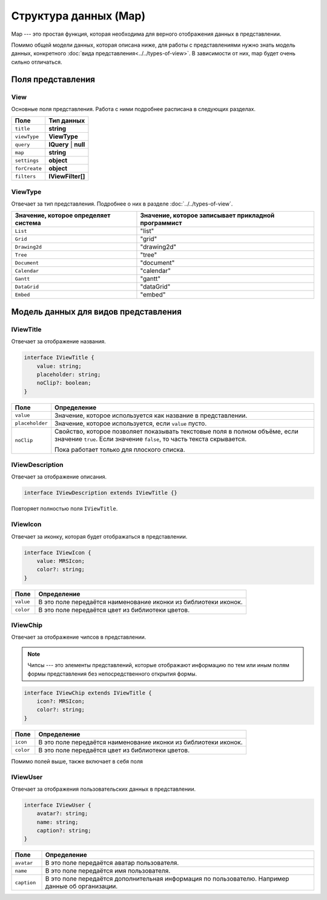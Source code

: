 Структура данных (Map)
======================

Map --- это простая функция, которая необходима для верного отображения данных в представлении.

Помимо общей модели данных, которая описана ниже, для работы с представлениями нужно знать модель данных,
конкретного :doc:`вида представления<../../types-of-view>`.
В зависимости от них, map будет очень сильно отличаться.

Поля представления
------------------

View
++++

Основные поля представления. Работа с ними подробнее расписана в следующих разделах.

..  list-table::
    :header-rows: 1
    :align: left

    *   - Поле
        - Тип данных
    *   - ``title``
        - **string**
    *   - ``viewType``
        - **ViewType**
    *   - ``query``
        - **IQuery** | **null**
    *   - ``map``
        - **string**
    *   - ``settings``
        - **object**
    *   - ``forCreate``
        - **object**
    *   - ``filters``
        - **IViewFilter[]**

ViewType
++++++++

Отвечает за тип представления. Подробнее о них в разделе :doc:`../../types-of-view`.

..  list-table::
    :header-rows: 1
    :align: left

    *   - Значение, которое определяет система
        - Значение, которое записывает прикладной программист
    *   - ``List`` 
        - "list"
    *   - ``Grid`` 
        - "grid"
    *   - ``Drawing2d`` 
        - "drawing2d"
    *   - ``Tree`` 
        - "tree"
    *   - ``Document`` 
        - "document"
    *   - ``Calendar`` 
        - "calendar"
    *   - ``Gantt`` 
        - "gantt"
    *   - ``DataGrid`` 
        - "dataGrid"
    *   - ``Embed`` 
        - "embed"

Модель данных для видов представления
-------------------------------------

IViewTitle
++++++++++

Отвечает за отображение названия.

..  code-block:: javascript

    interface IViewTitle {
        value: string;
        placeholder: string;
        noClip?: boolean;
    }

..  list-table::
    :widths: 10 90
    :header-rows: 1
    :align: left

    *   - Поле
        - Определение
    *   - ``value``
        - Значение, которое используется как название в представлении.
    *   - ``placeholder``
        - Значение, которое используется, если ``value`` пусто.
    *   - ``noClip``
        - Свойство, которое позволяет показывать текстовые поля в полном объёме, если значение ``true``.
          Если значение ``false``, то часть текста скрывается.
          
          Пока работает только для плоского списка.

IViewDescription
++++++++++++++++

Отвечает за отображение описания. 

..  code-block:: javascript

    interface IViewDescription extends IViewTitle {}

Повторяет полностью поля ``IViewTitle``.

IViewIcon
+++++++++

Отвечает за иконку, которая будет отображаться в представлении.

..  code-block:: javascript

    interface IViewIcon {
        value: MRSIcon;
        color?: string;
    }

..  list-table::
    :widths: 10 90
    :header-rows: 1
    :align: left

    *   - Поле
        - Определение
    *   - ``value``
        - В это поле передаётся наименование иконки из библиотеки иконок.
    *   - ``color``
        - В это поле передаётся цвет из библиотеки цветов.

IViewChip
+++++++++

Отвечает за отображение чипсов в представлении.

..  note:: Чипсы --- это элементы представлений, которые отображают информацию по тем
           или иным полям формы представления без непосредственного открытия формы.

..  code-block:: javascript

    interface IViewChip extends IViewTitle {
        icon?: MRSIcon;
        color?: string;
    }

..  list-table::
    :widths: 10 90
    :header-rows: 1
    :align: left

    *   - Поле
        - Определение
    *   - ``icon``
        - В это поле передаётся наименование иконки из библиотеки иконок.
    *   - ``color``
        - В это поле передаётся цвет из библиотеки цветов.

Помимо полей выше, также включает в себя поля 

IViewUser
+++++++++

Отвечает за отображения пользовательских данных в представлении.

..  code-block:: javascript

    interface IViewUser {
        avatar?: string;
        name: string;
        caption?: string;
    }

..  list-table::
    :widths: 10 90
    :header-rows: 1
    :align: left

    *   - Поле
        - Определение
    *   - ``avatar``
        - В это поле передаётся аватар пользователя.
    *   - ``name``
        - В это поле передаётся имя пользователя.
    *   - ``caption``
        - В это поле передаётся дополнительная информация по пользователю. Например данные об организации.